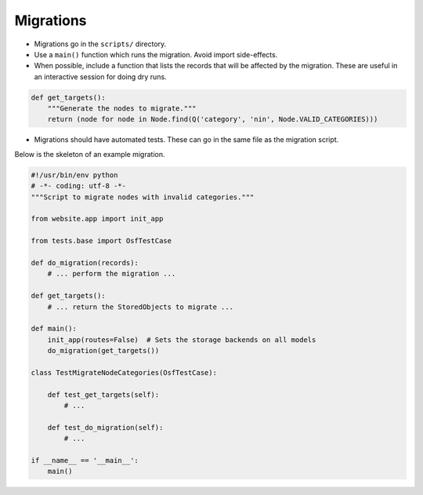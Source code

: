 Migrations
==========


- Migrations go in the ``scripts/`` directory.
- Use a ``main()`` function which runs the migration. Avoid import side-effects.
- When possible, include a function that lists the records that will be affected by the migration. These are useful in an interactive session for doing dry runs.

.. code-block:: python

    def get_targets():
        """Generate the nodes to migrate."""
        return (node for node in Node.find(Q('category', 'nin', Node.VALID_CATEGORIES)))

- Migrations should have automated tests. These can go in the same file as the migration script.

Below is the skeleton of an example migration.

.. code-block:: python

    #!/usr/bin/env python
    # -*- coding: utf-8 -*-
    """Script to migrate nodes with invalid categories."""

    from website.app import init_app

    from tests.base import OsfTestCase

    def do_migration(records):
        # ... perform the migration ...

    def get_targets():
        # ... return the StoredObjects to migrate ...

    def main():
        init_app(routes=False)  # Sets the storage backends on all models
        do_migration(get_targets())

    class TestMigrateNodeCategories(OsfTestCase):

        def test_get_targets(self):
            # ...

        def test_do_migration(self):
            # ...

    if __name__ == '__main__':
        main()

